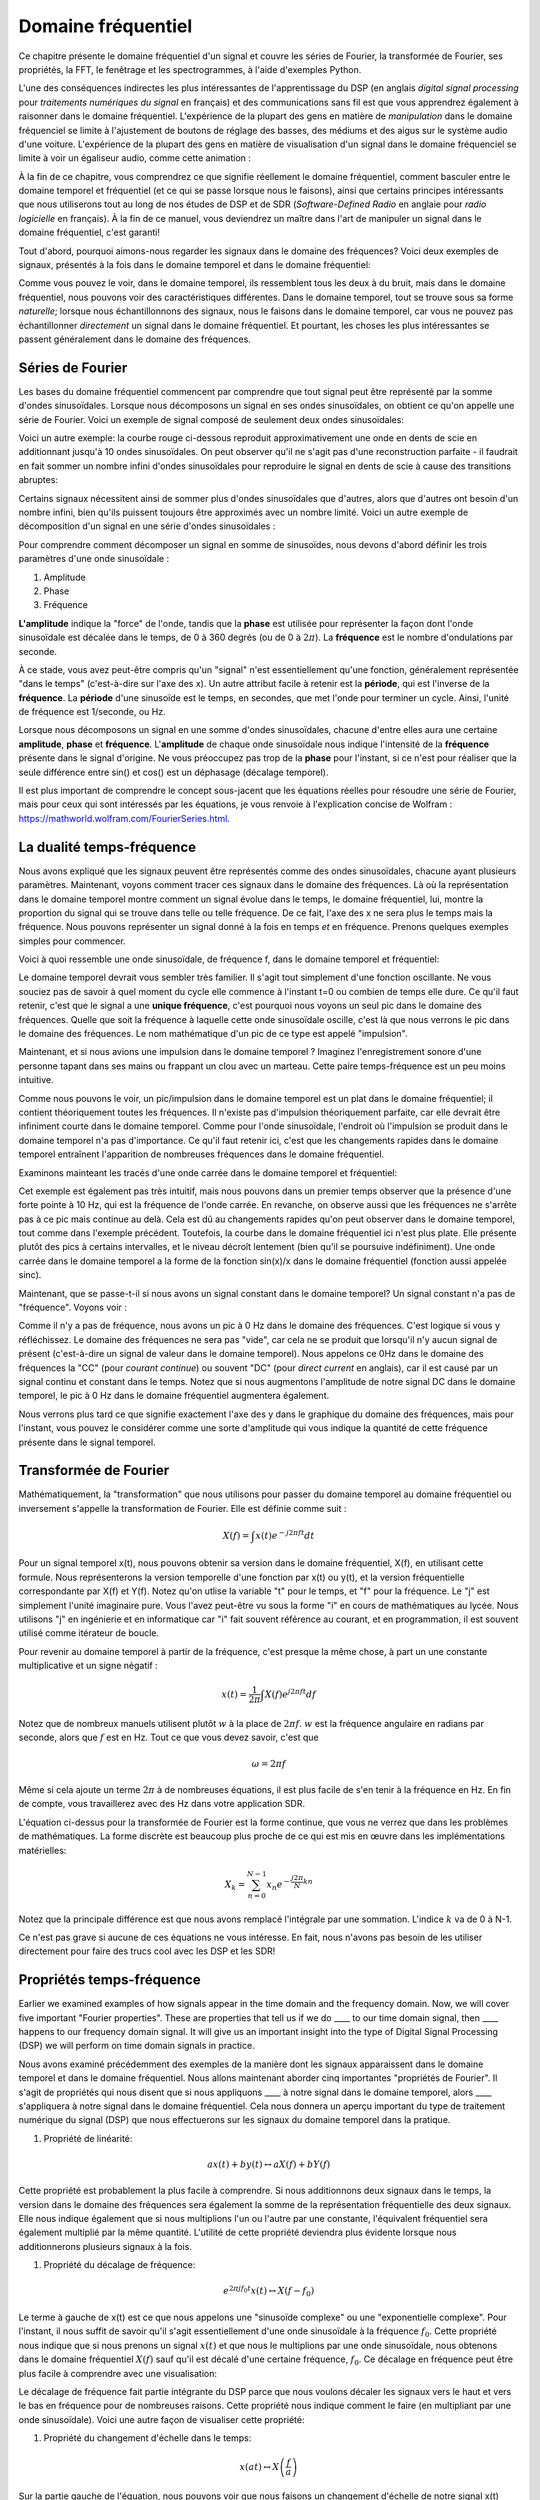 .. _freq-domain-chapter:

#####################
Domaine fréquentiel
#####################

Ce chapitre présente le domaine fréquentiel d'un signal et couvre les séries de Fourier, la transformée de Fourier, ses propriétés, la FFT, le fenêtrage et les spectrogrammes, à l'aide d'exemples Python.
 
L'une des conséquences indirectes les plus intéressantes de l'apprentissage du DSP (en anglais *digital signal processing* pour *traitements numériques du signal* en français) et des communications sans fil est que vous apprendrez également à raisonner dans le domaine fréquentiel.  L'expérience de la plupart des gens en matière de *manipulation* dans le domaine fréquenciel se limite à l'ajustement de boutons de réglage des basses, des médiums et des aigus sur le système audio d'une voiture.  L'expérience de la plupart des gens en matière de visualisation d'un signal dans le domaine fréquenciel se limite à voir un égaliseur audio, comme cette animation :

.. image:: ../_images/audio_equalizer.webp
   :align: center
   

À la fin de ce chapitre, vous comprendrez ce que signifie réellement le domaine fréquentiel, comment basculer entre le domaine temporel et fréquentiel (et ce qui se passe lorsque nous le faisons), ainsi que certains principes intéressants que nous utiliserons tout au long de nos études de DSP et de SDR (*Software-Defined Radio* en anglaie pour *radio logicielle* en français). À la fin de ce manuel, vous deviendrez un maître dans l'art de manipuler un signal dans le domaine fréquentiel, c'est garanti!


Tout d'abord, pourquoi aimons-nous regarder les signaux dans le domaine des fréquences?  Voici deux exemples de signaux, présentés à la fois dans le domaine temporel et dans le domaine fréquentiel:

.. image:: ../_images/time_and_freq_domain_example_signals.png
   :scale: 40 %
   :align: center   

Comme vous pouvez le voir, dans le domaine temporel, ils ressemblent tous les deux à du bruit, mais dans le domaine fréquentiel, nous pouvons voir des caractéristiques différentes.  Dans le domaine temporel, tout se trouve sous sa forme *naturelle*; lorsque nous échantillonnons des signaux, nous le faisons dans le domaine temporel, car vous ne pouvez pas échantillonner *directement* un signal dans le domaine fréquentiel. Et pourtant, les choses les plus intéressantes se passent généralement dans le domaine des fréquences. 


***************
Séries de Fourier
***************

Les bases du domaine fréquentiel commencent par comprendre que tout signal peut être représenté par la somme d'ondes sinusoïdales. Lorsque nous décomposons un signal en ses ondes sinusoïdales, on obtient ce qu'on appelle une série de Fourier. Voici un exemple de signal composé de seulement deux ondes sinusoïdales:

.. image:: ../_images/summing_sinusoids.svg
   :align: center
   :target: ../_images/summing_sinusoids.svg
   
Voici un autre exemple: la courbe rouge ci-dessous reproduit approximativement une onde en dents de scie en additionnant jusqu'à 10 ondes sinusoïdales. On peut observer qu'il ne s'agit pas d'une reconstruction parfaite - il faudrait en fait sommer un nombre infini d'ondes sinusoïdales pour reproduire le signal en dents de scie à cause des transitions abruptes:

.. image:: ../_images/fourier_series_triangle.gif
   :scale: 70 %   
   :align: center  
   
Certains signaux nécessitent ainsi de sommer plus d'ondes sinusoïdales que d'autres, alors que d'autres ont besoin d'un nombre infini, bien qu'ils puissent toujours être approximés avec un nombre limité.  Voici un autre exemple de décomposition d'un signal en une série d'ondes sinusoïdales :

.. image:: ../_images/fourier_series_arbitrary_function.gif
   :scale: 70 %   
   :align: center  

Pour comprendre comment décomposer un signal en somme de sinusoïdes, nous devons d'abord définir les trois paramètres d'une onde sinusoïdale :

#. Amplitude
#. Phase
#. Fréquence

**L'amplitude** indique la "force" de l'onde, tandis que la **phase** est utilisée pour représenter la façon dont l'onde sinusoïdale est décalée dans le temps, de 0 à 360 degrés (ou de 0 à :math:`2\pi`).  La **fréquence** est le nombre d'ondulations par seconde.

.. image:: ../_images/amplitude_phase_period.svg
   :align: center
   :target: ../_images/amplitude_phase_period.svg
   
À ce stade, vous avez peut-être compris qu'un "signal" n'est essentiellement qu'une fonction, généralement représentée "dans le temps" (c'est-à-dire sur l'axe des x). Un autre attribut facile à retenir est la **période**, qui est l'inverse de la **fréquence**. La **période** d'une sinusoïde est le temps, en secondes, que met l'onde pour terminer un cycle.  Ainsi, l'unité de fréquence est 1/seconde, ou Hz.
   
Lorsque nous décomposons un signal en une somme d'ondes sinusoïdales, chacune d'entre elles aura une certaine **amplitude**, **phase** et **fréquence**.  L'**amplitude** de chaque onde sinusoïdale nous indique l'intensité de la **fréquence** présente dans le signal d'origine.  Ne vous préoccupez pas trop de la **phase** pour l'instant, si ce n'est pour réaliser que la seule différence entre sin() et cos() est un déphasage (décalage temporel).

Il est plus important de comprendre le concept sous-jacent que les équations réelles pour résoudre une série de Fourier, mais pour ceux qui sont intéressés par les équations, je vous renvoie à l'explication concise de Wolfram : https://mathworld.wolfram.com/FourierSeries.html.

********************
La dualité temps-fréquence
********************

Nous avons expliqué que les signaux peuvent être représentés comme des ondes sinusoïdales, chacune ayant plusieurs paramètres. Maintenant, voyons comment tracer ces signaux dans le domaine des fréquences. Là où la représentation dans le domaine temporel montre comment un signal évolue dans le temps, le domaine fréquentiel, lui, montre la proportion du signal qui se trouve dans telle ou telle fréquence. De ce fait, l'axe des x ne sera plus le temps mais la fréquence. Nous pouvons représenter un signal donné à la fois en temps *et* en fréquence. Prenons quelques exemples simples pour commencer.

Voici à quoi ressemble une onde sinusoïdale, de fréquence f, dans le domaine temporel et fréquentiel:

.. image:: ../_images/sine-wave.png
   :scale: 70 % 
   :align: center  

Le domaine temporel devrait vous sembler très familier. Il s'agit tout simplement d'une fonction oscillante. Ne vous souciez pas de savoir à quel moment du cycle elle commence à l'instant t=0 ou combien de temps elle dure.  Ce qu'il faut retenir, c'est que le signal a une **unique fréquence**, c'est pourquoi nous voyons un seul pic dans le domaine des fréquences.  Quelle que soit la fréquence à laquelle cette onde sinusoïdale oscille, c'est là que nous verrons le pic dans le domaine des fréquences.  Le nom mathématique d'un pic de ce type est appelé "impulsion".


Maintenant, et si nous avions une impulsion dans le domaine temporel ?  Imaginez l'enregistrement sonore d'une personne tapant dans ses mains ou frappant un clou avec un marteau.  Cette paire temps-fréquence est un peu moins intuitive.

.. image:: ../_images/impulse.png
   :scale: 70 % 
   :align: center  

Comme nous pouvons le voir, un pic/impulsion dans le domaine temporel est un plat dans le domaine fréquentiel; il contient théoriquement toutes les fréquences. Il n'existe pas d'impulsion théoriquement parfaite, car elle devrait être infiniment courte dans le domaine temporel. Comme pour l'onde sinusoïdale, l'endroit où l'impulsion se produit dans le domaine temporel n'a pas d'importance. Ce qu'il faut retenir ici, c'est que les changements rapides dans le domaine temporel entraînent l'apparition de nombreuses fréquences dans le domaine fréquentiel.

Examinons mainteant les tracés d'une onde carrée dans le domaine temporel et fréquentiel:

.. image:: ../_images/square-wave.svg
   :align: center 
   :target: ../_images/square-wave.svg

Cet exemple est également pas très intuitif, mais nous pouvons dans un premier temps observer que la présence d'une forte pointe à 10 Hz, qui est la fréquence de l'onde carrée. En revanche, on observe aussi que les fréquences ne s'arrête pas à ce pic mais continue au delà. Cela est dû au changements rapides qu'on peut observer dans le domaine temporel, tout comme dans l'exemple précédent. Toutefois, la courbe dans le domaine fréquentiel ici n'est plus plate. Elle présente plutôt des pics à certains intervalles, et le niveau décroît lentement (bien qu'il se poursuive indéfiniment). Une onde carrée dans le domaine temporel a la forme de la fonction sin(x)/x dans le domaine fréquentiel (fonction aussi appelée sinc).

Maintenant, que se passe-t-il si nous avons un signal constant dans le domaine temporel? Un signal constant n'a pas de "fréquence".  Voyons voir :

.. image:: ../_images/dc-signal.png
   :scale: 100 % 
   :align: center 

Comme il n'y a pas de fréquence, nous avons un pic à 0 Hz dans le domaine des fréquences. C'est logique si vous y réfléchissez.  Le domaine des fréquences ne sera pas "vide", car cela ne se produit que lorsqu'il n'y aucun signal de présent (c'est-à-dire un signal de valeur dans le domaine temporel).  Nous appelons ce 0Hz dans le domaine des fréquences la "CC" (pour *courant continue*) ou souvent "DC" (pour *direct current* en anglais), car il est causé par un signal continu et constant dans le temps.  Notez que si nous augmentons l'amplitude de notre signal DC dans le domaine temporel, le pic à 0 Hz dans le domaine fréquentiel augmentera également.

Nous verrons plus tard ce que signifie exactement l'axe des y dans le graphique du domaine des fréquences, mais pour l'instant, vous pouvez le considérer comme une sorte d'amplitude qui vous indique la quantité de cette fréquence présente dans le signal temporel.
   
*****************
Transformée de Fourier
*****************

Mathématiquement, la "transformation" que nous utilisons pour passer du domaine temporel au domaine fréquentiel ou inversement s'appelle la transformation de Fourier. Elle est définie comme suit :

.. math::
   X(f) = \int x(t) e^{-j2\pi ft} dt

Pour un signal temporel x(t), nous pouvons obtenir sa version dans le domaine fréquentiel, X(f), en utilisant cette formule.  Nous représenterons la version temporelle d'une fonction par x(t) ou y(t), et la version fréquentielle correspondante par X(f) et Y(f).  Notez qu'on utlise la variable "t" pour le temps, et "f" pour la fréquence. Le "j" est simplement l'unité imaginaire pure. Vous l'avez peut-être vu sous la forme "i" en cours de mathématiques au lycée.  Nous utilisons "j" en ingénierie et en informatique car "i" fait souvent référence au courant, et en programmation, il est souvent utilisé comme itérateur de boucle.

Pour revenir au domaine temporel à partir de la fréquence, c'est presque la même chose, à part un une constante multiplicative et un signe négatif :

.. math::
   x(t) = \frac{1}{2 \pi} \int X(f) e^{j2\pi ft} df

Notez que de nombreux manuels utilisent plutôt :math:`w` à la place de :math:`2\pi f`. :math:`w` est la fréquence angulaire en radians par seconde, alors que :math:`f` est en Hz.  Tout ce que vous devez savoir, c'est que

.. math::
   \omega = 2 \pi f

Même si cela ajoute un terme :math:`2 \pi` à de nombreuses équations, il est plus facile de s'en tenir à la fréquence en Hz. En fin de compte, vous travaillerez avec des Hz dans votre application SDR.

L'équation ci-dessus pour la transformée de Fourier est la forme continue, que vous ne verrez que dans les problèmes de mathématiques. La forme discrète est beaucoup plus proche de ce qui est mis en œuvre dans les implémentations matérielles:

.. math::
   X_k = \sum_{n=0}^{N-1} x_n e^{-\frac{j2\pi}{N}kn}
   
Notez que la principale différence est que nous avons remplacé l'intégrale par une sommation. L'indice :math:`k` va de 0 à N-1.  

Ce n'est pas grave si aucune de ces équations ne vous intéresse. En fait, nous n'avons pas besoin de les utiliser directement pour faire des trucs cool avec les DSP et les SDR!

*************************
Propriétés temps-fréquence
*************************

Earlier we examined examples of how signals appear in the time domain and the frequency domain.  Now, we will cover five important "Fourier properties".  These are properties that tell us if we do ____ to our time domain signal, then ____ happens to our frequency domain signal.  It will give us an important insight into the type of Digital Signal Processing (DSP) we will perform on time domain signals in practice.

Nous avons examiné précédemment des exemples de la manière dont les signaux apparaissent dans le domaine temporel et dans le domaine fréquentiel. Nous allons maintenant aborder cinq importantes "propriétés de Fourier".  Il s'agit de propriétés qui nous disent que si nous appliquons ____ à notre signal dans le domaine temporel, alors ____ s'appliquera à notre signal dans le domaine fréquentiel. Cela nous donnera un aperçu important du type de traitement numérique du signal (DSP) que nous effectuerons sur les signaux du domaine temporel dans la pratique.


1. Propriété de linéarité:

.. math::
   a x(t) + b y(t) \leftrightarrow a X(f) + b Y(f)

Cette propriété est probablement la plus facile à comprendre.  Si nous additionnons deux signaux dans le temps, la version dans le domaine des fréquences sera également la somme de la représentation fréquentielle des deux signaux.  Elle nous indique également que si nous multiplions l'un ou l'autre par une constante, l'équivalent fréquentiel sera également multiplié par la même quantité. L'utilité de cette propriété deviendra plus évidente lorsque nous additionnerons plusieurs signaux à la fois.

1. Propriété du décalage de fréquence:

.. math::
   e^{2 \pi j f_0 t}x(t) \leftrightarrow X(f-f_0)

Le terme à gauche de x(t) est ce que nous appelons une "sinusoïde complexe" ou une "exponentielle complexe". Pour l'instant, il nous suffit de savoir qu'il s'agit essentiellement d'une onde sinusoïdale à la fréquence :math:`f_0`. Cette propriété nous indique que si nous prenons un signal :math:`x(t)` et que nous le multiplions par une onde sinusoïdale, nous obtenons dans le domaine fréquentiel :math:`X(f)` sauf qu'il est décalé d'une certaine fréquence, :math:`f_0`. Ce décalage en fréquence peut être plus facile à comprendre avec une visualisation:

.. image:: ../_images/freq-shift.svg
   :align: center 
   :target: ../_images/freq-shift.svg

Le décalage de fréquence fait partie intégrante du DSP parce que nous voulons décaler les signaux vers le haut et vers le bas en fréquence pour de nombreuses raisons. Cette propriété nous indique comment le faire (en multipliant par une onde sinusoïdale).  Voici une autre façon de visualiser cette propriété:

.. image:: ../_images/freq-shift-diagram.svg
   :align: center
   :target: ../_images/freq-shift-diagram.svg
   
1. Propriété du changement d'échelle dans le temps:

.. math::
   x(at) \leftrightarrow X\left(\frac{f}{a}\right)

Sur la partie gauche de l'équation, nous pouvons voir que nous faisons un changement d'échelle de notre signal x(t) dans le domaine temporel. Voici un exemple du changement d'échelle d'un signal temporel, puis ce qu'il advient des versions dans le domaine des fréquences de chacun d'entre eux.

.. image:: ../_images/time-scaling.svg
   :align: center
   :target: ../_images/time-scaling.svg

Le changement d'échelle dans le temps a pour effet de rétrécir ou d'étendre le signal sur l'axe des x.  Cette propriété nous indique que la mise à l'échelle dans le domaine temporel entraîne une mise à l'échelle inverse dans le domaine fréquentiel. Par exemple, lorsque nous transmettons des bits plus rapidement, nous devons utiliser davantage de fréquences. Cette propriété permet d'expliquer pourquoi les signaux à haut débit de données occupent une plus grande largeur de bande/spectre. Si l'échelle temps-fréquence était proportionnelle et non inversement proportionnelle, les opérateurs de téléphonie mobile pourraient transmettre tous les bits par seconde qu'ils souhaitent sans avoir à payer des milliards pour avoir accès à plus de spectre!

Les personnes déjà familiarisées avec cette propriété remarqueront peut-être l'absence d'une constante multiplicative, qui a été laissé de côté pour des raisons de simplicité. En pratique, cela ne fait pas de différence.

1. Propriété de la convolution dans le temps:

.. math::
   \int x(\tau) y(t-\tau) d\tau  \leftrightarrow X(f)Y(f)

On l'appelle la propriété de convolution car, dans le domaine temporel, nous convoluons x(t) et y(t). Vous ne connaissez peut-être pas encore l'opération de convolution. Pour l'instant, imaginez-la comme une corrélation croisée. Lorsque nous convoluons des signaux du domaine temporel, cela revient à multiplier les versions du domaine fréquentiel de ces deux signaux. C'est très différent de juste la sommation de deux signaux. Lorsque vous additionnez deux signaux, comme nous l'avons vu, rien ne se passe vraiment, vous additionnez simplement les versions du domaine fréquentiel. Mais lorsque vous convoluez deux signaux, c'est comme si vous créiez un nouveau signal à partir de ceux-ci. La convolution est la technique la plus importante du traitement numérique des signaux, même si nous devons d'abord comprendre le fonctionnement des filtres pour l'appréhender pleinement.

Avant de poursuivre, pour expliquer brièvement pourquoi cette propriété est si importante, considérez la situation suivante: vous avez un signal que vous voulez recevoir, et il y a un signal d'interférence à côté.

.. image:: ../_images/two-signals.svg
   :align: center
   :target: ../_images/two-signals.svg
   
Le concept de masquage est très utilisé en programmation, alors utilisons-le ici. Et si nous pouvions créer le masque ci-dessous, et le multiplier par le signal ci-dessus afin de masquer celui que nous ne voulons pas ?

.. image:: ../_images/masking.svg
   :align: center
   :target: ../_images/masking.svg

Nous effectuons généralement des opérations de traitement numérique des signaux dans le domaine temporel, alors utilisons la propriété de convolution pour voir comment nous pouvons effectuer ce masquage dans le domaine temporel. Disons que x(t) est notre signal reçu. Soit Y(f) le masque que nous voulons appliquer dans le domaine des fréquences. Cela signifie que y(t) est la représentation dans le domaine temporel de notre masque, et que si nous le convolvons avec x(t), nous pouvons "filtrer" le signal que nous ne voulons pas.

.. image:: ../_images/masking-equation.png
   :scale: 100 % 
   :align: center 
   
Lorsque nous aborderons le filtrage, la propriété de convolution prendra tout son sens.

1. Convolution en propriété de fréquence:

Enfin, je tiens à souligner que la propriété de convolution fonctionne en sens inverse, même si nous ne l'utiliserons pas autant que la convolution dans le domaine temporel :

.. math::
   x(t)y(t)  \leftrightarrow  \int X(g) Y(f-g) dg

Il existe d'autres propriétés, mais les cinq ci-dessus sont, à mon avis, les plus importantes à comprendre. Même si nous n'avons pas démontré chaque propriété, le fait est que nous utilisons les propriétés mathématiques pour comprendre ce qui arrive aux signaux réels lorsque nous les analysons et les traitons. Ne vous attardez pas sur les équations. Assurez-vous de bien comprendre la description de chaque propriété.


******************************
Transformée de Fourier rapide (FFT)
******************************

Revenons maintenant à la Transformée de Fourier. Je vous ai montré l'équation de la transformée de Fourier discrète, mais ce que vous utiliserez en codant 99,9% du temps sera la fonction *fft()*. La transformée de Fourier rapide (FFT pour *Fast Fourier Transform*) est simplement un algorithme permettant de calculer la transformée de Fourier discrète. Il a été développé il y a plusieurs dizaines d'années, et même s'il existe plusieurs variations dans son implémentation, il reste le principal algorithme de calcul de la transformée de Fourier discrète. Une chance pour nous, vu qu'ils ont utilisé le mot "rapide" dans le nom.

La FFT est donc une fonction avec une seul entrée et une seul sortie. Elle convertit un signal temporel en sa représentation fréquentielle: 

.. image:: ../_images/fft-block-diagram.svg
   :align: center
   :target: ../_images/fft-block-diagram.svg
   
Dans ce manuel, nous ne traiterons que des FFT à une dimension (la 2D est utilisée pour le traitement des images et d'autres applications). Pour nos besoins, considérez la fonction FFT comme ayant une entrée: un vecteur d'échantillons, et une sortie: la version dans le domaine fréquentiel de ce vecteur d'échantillons. La taille de la sortie est toujours la même que celle de l'entrée. Si j'introduis 1024 échantillons dans la FFT, j'obtiendrai 1024 échantillons en sortie. Ce qui est déroutant, c'est que la sortie sera toujours dans le domaine des fréquences, et donc l'intervalle de l'axe des x si nous devions la tracer ne change pas en fonction du nombre d'échantillons dans le domaine temporel de l'entrée. Visualisons cela en regardant les tableaux d'entrée et de sortie, ainsi que les unités de leurs indices:

.. image:: ../_images/fft-io.svg
   :align: center
   :target: ../_images/fft-io.svg

La sortie étant dans le domaine fréquentiel, l'intervalle de l'axe des x est basé sur le taux d'échantillonnage, que nous aborderons au chapitre suivant. Lorsque nous utilisons plus d'échantillons pour le vecteur d'entrée, nous obtenons une meilleure résolution dans le domaine fréquentiel (en plus de traiter plus d'échantillons à la fois). Nous ne "voyons" pas réellement plus de fréquences en ayant une entrée plus grande. Le seul moyen serait d'augmenter la fréquence d'échantillonnage (c-à-d diminuer la période d'échantillonnage :math:`\Delta t`).

Comment faire pour tracer cette sortie? Imaginons par exemple que notre fréquence d'échantillonnage soit de 1 million d'échantillons par seconde (1 MHz). Comme nous l'apprendrons au chapitre suivant, cela signifie que nous ne pouvons voir que les signaux jusqu'à 0.5 MHz, quel que soit le nombre d'échantillons introduits dans la FFT.  La façon dont la sortie de la FFT est représentée est la suivante :

.. image:: ../_images/negative-frequencies.svg
   :align: center
   :target: ../_images/negative-frequencies.svg

La sortie de la FFT montrera toujours :math:`\text{-} f_s/2` à :math:`f_s/2` où :math:`f_s` est la fréquence d'échantillonnage. C'est-à-dire que la sortie aura toujours une partie négative et une partie positive. Si l'entrée est complexe, les portions négative et positive seront différentes, mais si elle est réelle, elles seront identiques. 

En ce qui concerne l'intervalle de fréquence, chaque case correspond à :math:`f_s/N` Hz, c'est-à-dire que si vous ajoutez plus d'échantillons à chaque FFT, vous obtiendrez une meilleure résolution dans votre sortie. Un détail très mineur qui peut vous être inconnu si vous êtes nouveau: mathématiquement, le tout dernier indice ne correspond pas *exactement* à :math:`f_s/2`, mais plutôt à :math:`f_s/2 - f_s/N` qui, pour un grand :math:`N`, sera approximativement :math:`f_s/2`.

********************
Fréquences négatives
********************

Mais qu'est-ce qu'une fréquence négative? Pour l'instant, sachez simplement qu'elle existe car nous utilions des nombres complexes (nombres imaginaires) - il n'existe pas vraiment de "fréquence négative" dans la pratique, c'est juste une représentation que nous utilisons. Voici une façon intuitive de la comprendre.  Imaginons que nous demandions à notre SDR de se régler sur 100 MHz (la bande radio FM) et d'échantillonner à une fréquence de 10 MHz. En d'autres termes, nous allons visualiser le spectre de 95 MHz à 105 MHz. Peut-être qu'il y a trois signaux présents dans cette bande:

.. image:: ../_images/negative-frequencies2.svg
   :align: center
   :target: ../_images/negative-frequencies2.svg
   
Maintenant, quand le SDR nous donne les échantillons, cela apparaîtra comme ceci:

.. image:: ../_images/negative-frequencies3.svg
   :align: center
   :target: ../_images/negative-frequencies3.svg

Rappelez-vous que nous avons réglé le SDR sur 100 MHz.  Le signal qui était à environ 97,5 MHz apparaît donc à -2,5 MHz, ce qui est une fréquence négative.  En réalité, il s'agit simplement d'une fréquence inférieure à la fréquence centrale. Cela aura plus de sens lorsque nous en saurons plus sur l'échantillonnage et que nous utiliserons nos SDR.

****************************
L'ordre dans le domaine temporel n'a pas d'importance
****************************
Une dernière propriété avant de passer aux FFT. La fonction FFT "mélange" en quelque sorte le signal d'entrée pour former la sortie, qui a une échelle et des unités différentes. Après tout, nous ne sommes plus dans le domaine temporel. Une bonne façon de comprendre cette différence entre les domaines est de réaliser que le fait de changer l'ordre des choses dans le domaine temporel ne change pas les composantes de fréquence du signal.  Par exemple, la FFT des deux signaux suivants présentera les deux mêmes pics parce que le signal n'est que deux ondes sinusoïdales à des fréquences différentes. Le fait de changer l'ordre dans lequel les ondes sinusoïdales se produisent ne change pas le fait qu'il s'agit de deux ondes sinusoïdales à des fréquences différentes.

.. image:: ../_images/fft_signal_order.png
   :scale: 50 % 
   :align: center 
   
Techniquement, la phase de la FFT change en raison du décalage temporel des sinusoïdes. Cependant, dans 99% des cas, seule la magnitude de la FFT nous intéresse, comme nous allons l'apprendre sous peu.
   
*******************
FFT en Python
*******************

Maintenant que nous avons appris ce qu'est une FFT et comment le résultat est représenté, regardons un peu de code Python et utilisons la fonction FFT de Numpy, np.fft.fft(). Il est recommandé d'utiliser une console/IDE Python complète sur votre ordinateur, mais en cas de besoin, vous pouvez utiliser la console Python en ligne sur le Web dont le lien se trouve en bas de la barre de navigation à gauche.

Tout d'abord, nous devons créer un signal dans le domaine temporel.  N'hésitez pas à suivre avec votre propre console Python. Pour garder les choses simples, nous allons créer une simple onde sinusoïdale à 0.15Hz.  Nous utiliserons également une fréquence d'échantillonnage de 1Hz, ce qui signifie que dans le temps, nous échantillonnons à 0, 1, 2, 3 secondes etc.

.. code-block:: python

 import numpy as np
 t = np.arange(100)
 s = np.sin(0.15*2*np.pi*t)

Si nous traçons :code:`s` cela ressemble à:

.. image:: ../_images/fft-python1.png
   :scale: 70 % 
   :align: center 

Utilisons ensuite la fonction FFT de Numpy:

.. code-block:: python

 S = np.fft.fft(s)

Si nous regardons :code:`S`, nous voyons que c'est un tableau de nombres complexes:

.. code-block:: python

    S =  array([-0.01865008 +0.00000000e+00j, -0.01171553 -2.79073782e-01j,0.02526446 -8.82681208e-01j,  3.50536075 -4.71354150e+01j, -0.15045671 +1.31884375e+00j, -0.10769903 +7.10452463e-01j, -0.09435855 +5.01303240e-01j, -0.08808671 +3.92187956e-01j, -0.08454414 +3.23828386e-01j, -0.08231753 +2.76337148e-01j, -0.08081535 +2.41078885e-01j, -0.07974909 +2.13663710e-01j,...

Conseil: indépendamment de ce que vous faites, si vous rencontrez des nombres complexes, essayez de calculer la magnitude et la phase et voyez si elles ont plus de sens. Faisons exactement cela et traçons la magnitude et la phase. Dans la plupart des langages, abs() est la fonction pour le module d'un nombre complexe. La fonction pour obtenir la phase varie, mais en Python c'est :code:`np.angle()`.

.. code-block:: python

 import matplotlib.pyplot as plt
 S_mag = np.abs(S)
 S_phase = np.angle(S)
 plt.plot(t,S_mag,'.-')
 plt.plot(t,S_phase,'.-')

.. image:: ../_images/fft-python2.png
   :scale: 80 % 
   :align: center 

Pour l'instant, nous ne fournissons pas d'axe x aux graphiques, il s'agit simplement de l'index du tableau (en comptant à partir de 0). Pour des raisons mathématiques, la sortie de la FFT a le format suivant:

.. image:: ../_images/fft-python3.svg
   :align: center
   :target: ../_images/fft-python3.svg
   
Mais nous voulons 0Hz (DC) au centre et les fréquences négatives à gauche (c'est ainsi que nous aimons classiquement visualiser les choses).  Ainsi, chaque fois que nous effectuons une FFT, nous devons effectuer un "décalage FFT", qui n'est qu'une simple opération de réarrangement de tableau, un peu comme un décalage circulaire, mais plus du type "mettez ceci ici et cela là". Le diagramme ci-dessous définit entièrement ce que fait l'opération de décalage FFT :

.. image:: ../_images/fft-python4.svg
   :align: center
   :target: ../_images/fft-python4.svg

Pour notre confort, Numpy possède une fonction de décalage FFT, :code:`np.fft.fftshift()`. Remplacez la ligne np.fft.fft() par :

.. code-block:: python

 S = np.fft.fftshift(np.fft.fft(s))

Nous devons également déterminer les valeurs/labels de l'axe des x.  Rappelez-vous que nous avons utilisé une fréquence d'échantillonnage de 1Hz pour garder les choses simples. Cela signifie que le bord gauche du graphique du domaine fréquentiel sera de -0.5Hz et le bord droit de 0.5Hz. Si cela n'a pas de sens, cela en aura après avoir lu le chapitre sur :ref:`sampling-chapter`.  Restons-en à l'hypothèse que notre fréquence d'échantillonnage était de 1Hz, et traçons la magnitude et la phase de la sortie de la FFT avec un label approprié sur l'axe des x. Voici la version finale de cet exemple Python ainsi que sa sortie:

.. code-block:: python

 import numpy as np
 import matplotlib.pyplot as plt
 
 Fs = 1 # Hz
 N = 100 # le nombre de points à simuler, et la taille de notre FFT
 
 t = np.arange(N) # parce que notre taux d'échantillonnage est de 1 Hz
 s = np.sin(0.15*2*np.pi*t)
 S = np.fft.fftshift(np.fft.fft(s))
 S_mag = np.abs(S)
 S_phase = np.angle(S)
 f = np.arange(Fs/-2, Fs/2, Fs/N)
 plt.figure(0)
 plt.plot(f, S_mag,'.-')
 plt.figure(1)
 plt.plot(f, S_phase,'.-')
 plt.show()

.. image:: ../_images/fft-python5.png
   :scale: 80 % 
   :align: center 

Notez que nous voyons notre pic à 0.15Hz, qui est la fréquence que nous avons utilisée pour créer l'onde sinusoïdale. Cela signifie donc que notre FFT a fonctionné! Si nous ne connaissions pas le code utilisé pour générer cette onde sinusoïdale, mais qu'on nous donnait simplement la liste des échantillons, nous pourrions utiliser la FFT pour déterminer la fréquence. La raison pour laquelle nous voyons également un pic à -0.15 Hz est liée au fait qu'il s'agissait d'un signal réel, non complexe, et nous y reviendrons plus tard. 

******************************
Fenêtrage
******************************

Lorsque nous utilisons une FFT pour mesurer les composantes de fréquence de notre signal, la FFT suppose qu'on lui fournit un morceau de signal *périodique*. Elle se comporte comme si le morceau de signal que nous avons fourni continuait à se répéter indéfiniment. C'est comme si le dernier échantillon de la tranche était relié au premier échantillon. Cela découle de la théorie de la transformation de Fourier. Cela signifie que nous voulons éviter les transitions soudaines entre le premier et le dernier échantillon, car les transitions soudaines dans le domaine temporel ressemblent à la somme de nombreuses hautes fréquences, alors qu'en réalité, c'est juste notre dernier échantillon qui ne se "connecte" pas à notre premier échantillon. Pour dire plus simplemenet: si nous faisons une FFT de 100 échantillons, en utilisant :code:`np.fft.fft(x)`, nous voulons que :code:`x[0]` et :code:`x[99]` soient égaux ou proches en valeur.

La façon dont nous compensons cette propriété cyclique est le "fenêtrage".  Juste avant la FFT, nous multiplions la tranche de signal par une fonction de fenêtrage, c'est-à-dire n'importe quelle fonction qui se tend vers zéro aux deux extrémités. Cela garantit que la tranche de signal commencera et finira à zéro, formant ainsi une transition lisse. Les fonctions de fenêtre courantes sont Hamming, Hanning, Blackman et Kaiser. Lorsque vous n'appliquez aucun fenêtrage, on dit que vous utilisez une fenêtre "rectangulaire" car cela revient à multiplier par un rectangle de uns.   Voici à quoi ressemblent plusieurs fonctions de fenêtrage :

.. image:: ../_images/windows.svg
   :align: center
   :target: ../_images/windows.svg

Une approche simple pour les débutants est de s'en tenir à une fenêtre de Hamming, qui peut être créée en Python avec :code:`np.hamming(N)` où N est le nombre d'éléments du tableau, qui est tout simplement la taille de votre FFT. Dans l'exercice ci-dessus, nous appliquerons la fenêtre juste avant la FFT. Après la 2ème ligne de code, nous insérons :

.. code-block:: python

 s = s * np.hamming(100)

Si vous avez peur de choisir la mauvaise fenêtre, ne le soyez pas. Les différences entre les fenêtres de Hamming, Hanning, Blackman et Kaiser sont très minimes par rapport à l'absence totale de fenêtre, car elles tendent toutes à zéro des deux côtés et résolvent le problème de discontinuité.


*******************
Taille de la FFT
*******************

La dernière chose à pointer est la taille de la FFT. La meilleure taille de FFT est toujours une puissance de 2 en raison de la façon dont la FFT est implémentée. Vous pouvez utiliser une taille qui n'est pas d'un ordre de 2, mais elle ne sera plus rapide. Les tailles courantes se situent entre 128 et 4 096, mais vous pouvez certainement aller plus loin. Dans la pratique, nous pouvons être amenés à traiter des signaux de plusieurs millions ou milliards d'échantillons, ce qui nous oblige à décomposer le signal et à effectuer de nombreuses FFT. Cela signifie que nous obtiendrons de nombreuses sorties. Nous pouvons soit en faire la moyenne, soit les tracer dans le temps (en particulier lorsque notre signal évolue dans le temps).  Il n'est pas nécessaire de soumettre *chaque* échantillon d'un signal à une FFT pour obtenir une bonne représentation du domaine fréquentiel de ce dernier. Par exemple, vous pouvez ne soumettre à la FFT que 1024 échantillons sur 100k d'un signal et le résultat sera probablement satisfaisant, à condition que le signal soit toujours présent.

*********************
Spectrogramme
*********************

Un spectrogramme est le graphique qui montre l'évolution des fréquences en fonction du temps. Il s'agit simplement d'un ensemble de FFT empilées ensemble (verticalement, si vous voulez que la fréquence soit sur l'axe horizontal).  On peut aussi le visualiser en temps réel. L'analyseur de spectre est l'appareil qui permet d'afficher ce spectrogramme. Voici un exemple de spectrogramme, avec la fréquence sur l'axe horizontal et le temps sur l'axe vertical. Le bleu représente l'amplitude la plus faible et le rouge la plus élevée. Nous pouvons voir qu'il y a un pic fort à DC (0 Hz) au centre avec un signal variable autour de lui.  Le bleu représente notre plancher de bruit.

.. image:: ../_images/waterfall.png
   :scale: 120 % 
   :align: center 

Comme exercice, essayez d'écrire le code Python nécessaire pour produire un spectrogramme. N'oubliez pas qu'il s'agit simplement de "rangées" de FFT empilées les unes sur les autres, chaque rangée représentant une FFT.  Veillez à découper votre signal d'entrée en tranches de la taille de votre FFT (par exemple, 1024 échantillons par tranche). Pour simplifier les choses, vous pouvez rentrer un signal réel et éliminer simplement la moitié négative des fréquences avant de tracer le spectrogramme.  Voici un exemple de signal que vous pouvez utiliser, il s'agit simplement d'un tonnalité dans un bruit blanc:

.. code-block:: python

 import numpy as np
 import matplotlib.pyplot as plt
 
 sample_rate = 1e6
 
 # Générer une tonnalité plus un bruit
 t = np.arange(1024*1000)/sample_rate # vecteur de temps
 f = 50e3 # fréquence de la tonnalité
 x = np.sin(2*np.pi*f*t) + 0.2*np.random.randn(len(t))

Voici à quoi cela ressemble dans le domaine temporel (200 premiers échantillons) :

.. image:: ../_images/spectrogram_time.svg
   :align: center
   :target: ../_images/spectrogram_time.svg

.. raw:: html

   <details>
   <summary>Exemple de code de spectrogramme (essayez d'abord de l'écrire vous-même !)</summary>

.. code-block:: python

 # simuler le signal ci-dessus, ou utiliser votre propre signal
  
 fft_size = 1024
 num_rows = int(np.floor(len(x)/fft_size))
 spectrogram = np.zeros((num_rows, fft_size))
 for i in range(num_rows):
     spectrogram[i,:] = 10*np.log10(np.abs(np.fft.fftshift(np.fft.fft(x[i*fft_size:(i+1)*fft_size])))**2)
 spectrogram = spectrogram[:,fft_size//2:] # se débarrasser des fréquences négatives parce que nous avons simulé un signal réel
 
 plt.imshow(spectrogram, aspect='auto', extent = [0, sample_rate/2/1e6, 0, len(x)/sample_rate])
 plt.xlabel("Frequency [MHz]")
 plt.ylabel("Time [s]")
 plt.show()

Ce qui devrait produire le spectrogramme suivant, qui n'est pas le plus intéressant car il n'y a pas de comportement variable dans le temps.  Comme exercice supplémentaire, essayez d'ajouter un comportement variable dans le temps, par exemple en faisant en sorte que la tonnalité commence et s'arrête.

.. image:: ../_images/spectrogram.svg
   :align: center
   :target: ../_images/spectrogram.svg
   
.. raw:: html

   </details>


